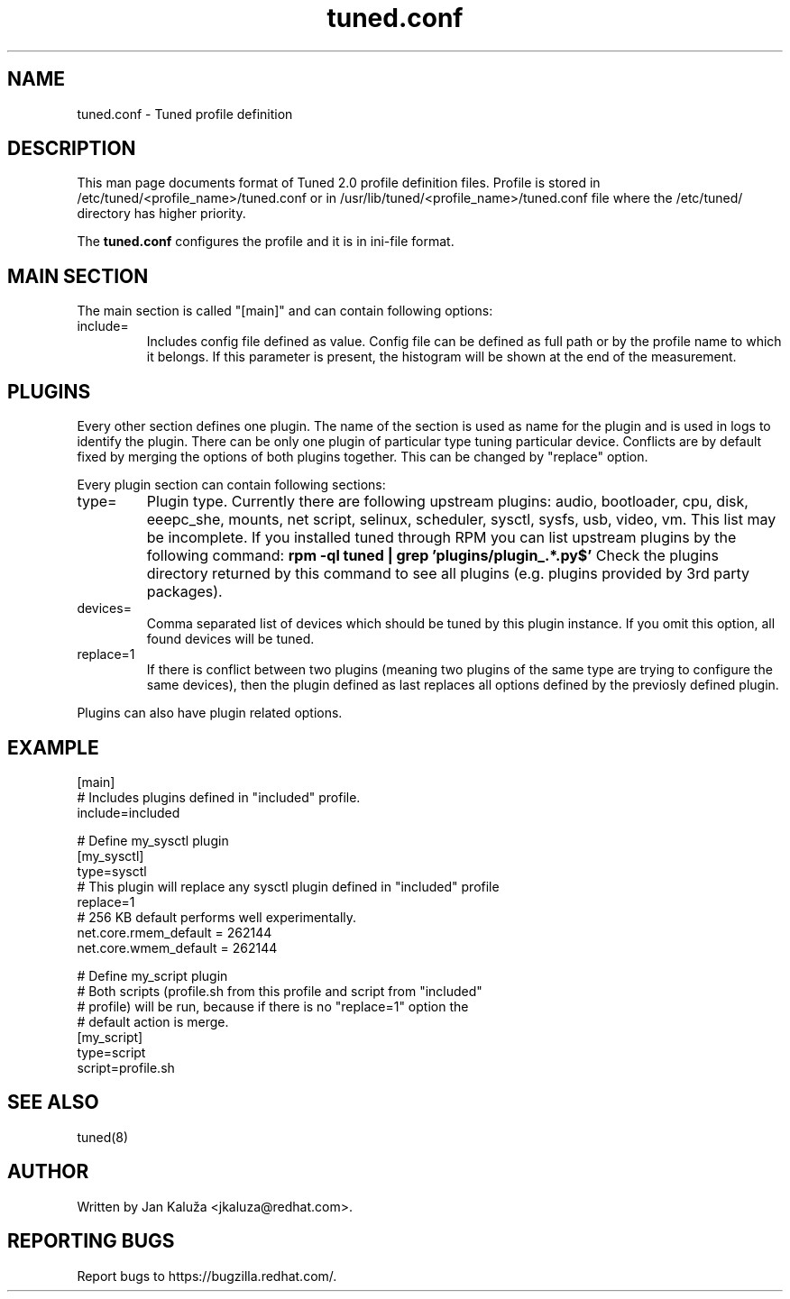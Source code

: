 .TH "tuned.conf" "5" "13 Mar 2012" "Jan Kaluža" "tuned.conf file format description"
.SH NAME
tuned.conf - Tuned profile definition
.SH DESCRIPTION
This man page documents format of Tuned 2.0 profile definition files. Profile is
stored in /etc/tuned/<profile_name>/tuned.conf or in 
/usr/lib/tuned/<profile_name>/tuned.conf file where the /etc/tuned/ directory has 
higher priority.

The \fBtuned.conf\fR configures the profile and it is in ini-file format.

.SH MAIN SECTION
The main section is called "[main]" and can contain following options:

.TP
include=
Includes config file defined as value. Config file can be defined as full path
or by the profile name to which it belongs.
If this parameter is present, the histogram will be shown at the end of the measurement.

.SH PLUGINS
Every other section defines one plugin. The name of the section is used as name
for the plugin and is used in logs to identify the plugin. There can be only
one plugin of particular type tuning particular device. Conflicts are by
default fixed by merging the options of both plugins together. This can be
changed by "replace" option.

Every plugin section can contain following sections:

.TP
type=
Plugin type. Currently there are following upstream plugins: audio, bootloader, cpu, disk,
eeepc_she, mounts, net script, selinux, scheduler, sysctl, sysfs, usb, video, vm. This
list may be incomplete. If you installed tuned through RPM you can list upstream plugins by
the following command:
.B rpm -ql tuned | grep 'plugins/plugin_.*.py$'
Check the plugins directory returned by this command to see all plugins (e.g. plugins
provided by 3rd party packages).

.TP
devices=
Comma separated list of devices which should be tuned by this plugin instance.
If you omit this option, all found devices will be tuned.
.TP
replace=1
If there is conflict between two plugins (meaning two plugins of the same
type are trying to configure the same devices), then the plugin defined as
last replaces all options defined by the previosly defined plugin.
.LP
Plugins can also have plugin related options.

.SH "EXAMPLE"
.nf
[main]
# Includes plugins defined in "included" profile.
include=included

# Define my_sysctl plugin
[my_sysctl]
type=sysctl
# This plugin will replace any sysctl plugin defined in "included" profile
replace=1
# 256 KB default performs well experimentally.
net.core.rmem_default = 262144
net.core.wmem_default = 262144

# Define my_script plugin
# Both scripts (profile.sh from this profile and script from "included"
# profile) will be run, because if there is no "replace=1" option the
# default action is merge.
[my_script]
type=script
script=profile.sh
.fi

.SH "SEE ALSO"
.LP
tuned(8)
.SH AUTHOR
Written by Jan Kaluža <jkaluza@redhat.com>.
.SH REPORTING BUGS
Report bugs to https://bugzilla.redhat.com/.
